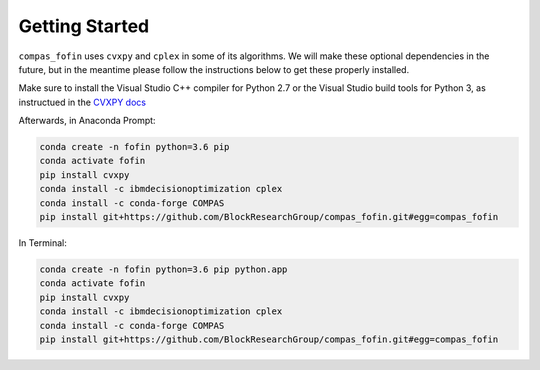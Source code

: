 ********************************************************************************
Getting Started
********************************************************************************

``compas_fofin`` uses ``cvxpy`` and ``cplex`` in some of its algorithms.
We will make these optional dependencies in the future,
but in the meantime please follow the instructions below to get these properly installed.

.. raw:: html

    <div class="card">
        <div class="card-header">
            <ul class="nav nav-tabs card-header-tabs">
                <li class="nav-item">
                    <a class="nav-link active" data-toggle="tab" href="#windows">Windows</a>
                </li>
                <li class="nav-item">
                    <a class="nav-link" data-toggle="tab" href="#osx">OSX</a>
                </li>
            </ul>
        </div>
        <div class="card-body">
            <div class="tab-content">

.. raw:: html

    <div class="tab-pane active" id="windows">

Make sure to install the Visual Studio C++ compiler for Python 2.7
or the Visual Studio build tools for Python 3, as instructued in the `CVXPY docs <https://www.cvxpy.org/install/index.html>`_

Afterwards, in Anaconda Prompt:

.. code-block:: bash

    conda create -n fofin python=3.6 pip
    conda activate fofin
    pip install cvxpy
    conda install -c ibmdecisionoptimization cplex
    conda install -c conda-forge COMPAS
    pip install git+https://github.com/BlockResearchGroup/compas_fofin.git#egg=compas_fofin

.. raw:: html

    </div>
    <div class="tab-pane" id="osx">

In Terminal:

.. code-block:: bash

    conda create -n fofin python=3.6 pip python.app
    conda activate fofin
    pip install cvxpy
    conda install -c ibmdecisionoptimization cplex
    conda install -c conda-forge COMPAS
    pip install git+https://github.com/BlockResearchGroup/compas_fofin.git#egg=compas_fofin

.. raw:: html

    </div>
    </div>
    </div>
    </div>
